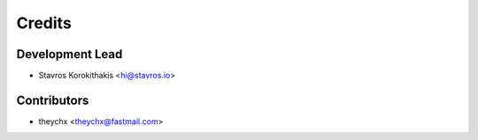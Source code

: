 =======
Credits
=======

Development Lead
----------------

* Stavros Korokithakis <hi@stavros.io>

Contributors
------------

* theychx <theychx@fastmail.com>

